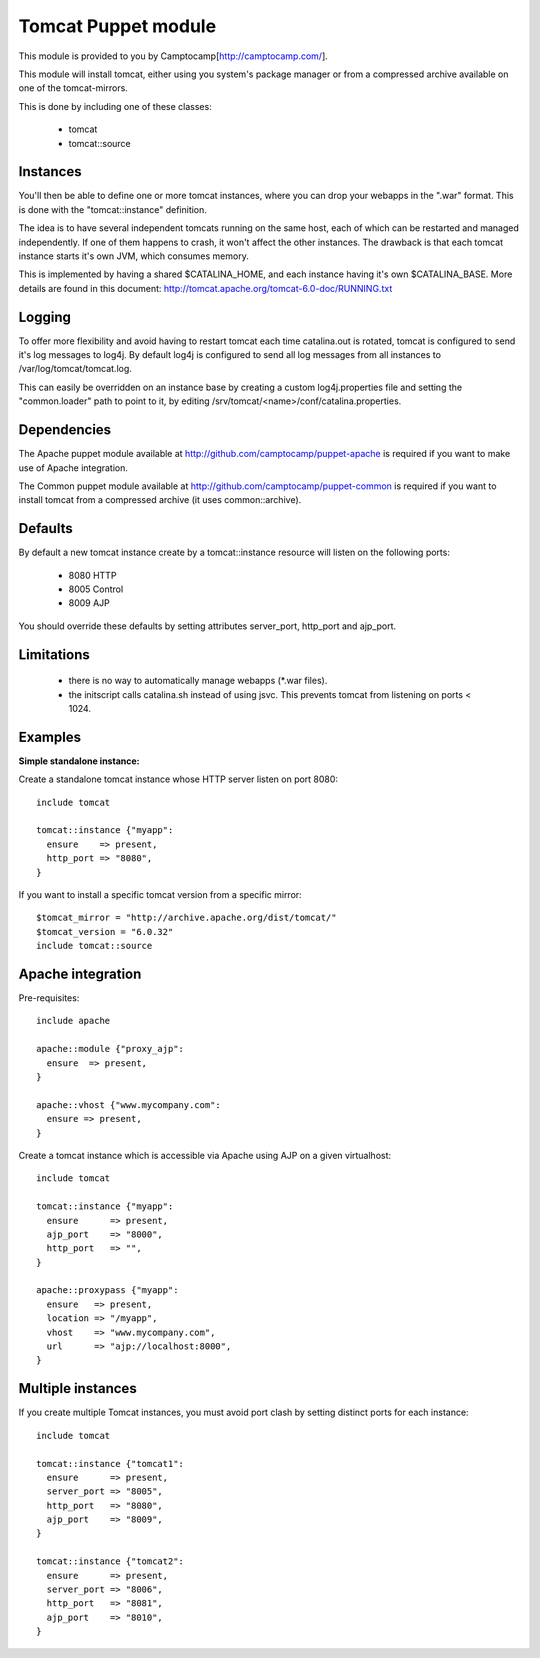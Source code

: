 ====================
Tomcat Puppet module
====================

This module is provided to you by Camptocamp[http://camptocamp.com/].

This module will install tomcat, either using you system's package manager or 
from a compressed archive available on one of the tomcat-mirrors.

This is done by including one of these classes:
 
 * tomcat
 * tomcat::source

Instances
---------

You'll then be able to define one or more tomcat instances, where you can drop
your webapps in the ".war" format. This is done with the "tomcat::instance"
definition.

The idea is to have several independent tomcats running on the same host, each
of which can be restarted and managed independently. If one of them happens to
crash, it won't affect the other instances. The drawback is that each tomcat
instance starts it's own JVM, which consumes memory.

This is implemented by having a shared $CATALINA_HOME, and each instance having
it's own $CATALINA_BASE. More details are found in this document:
http://tomcat.apache.org/tomcat-6.0-doc/RUNNING.txt

Logging
-------

To offer more flexibility and avoid having to restart tomcat each time
catalina.out is rotated, tomcat is configured to send it's log messages to
log4j. By default log4j is configured to send all log messages from all
instances to /var/log/tomcat/tomcat.log.

This can easily be overridden on an instance base by creating a custom
log4j.properties file and setting the "common.loader" path to point to it, by
editing /srv/tomcat/<name>/conf/catalina.properties.

Dependencies
------------

The Apache puppet module available at
http://github.com/camptocamp/puppet-apache is required if you want to make
use of Apache integration.

The Common puppet module available at
http://github.com/camptocamp/puppet-common is required if you want to install
tomcat from a compressed archive (it uses common::archive).

Defaults
--------

By default a new tomcat instance create by a tomcat::instance resource will
listen on the following ports:

 * 8080 HTTP
 * 8005 Control
 * 8009 AJP

You should override these defaults by setting attributes server_port,
http_port and ajp_port.

Limitations
-----------

 * there is no way to automatically manage webapps (\*.war files).
 * the initscript calls catalina.sh instead of using jsvc. This prevents tomcat
   from listening on ports < 1024.

Examples
--------

**Simple standalone instance:**

Create a standalone tomcat instance whose HTTP server listen on port 8080::

  include tomcat

  tomcat::instance {"myapp":
    ensure    => present,
    http_port => "8080",
  }

If you want to install a specific tomcat version from a specific mirror::

  $tomcat_mirror = "http://archive.apache.org/dist/tomcat/"
  $tomcat_version = "6.0.32"
  include tomcat::source

Apache integration
------------------

Pre-requisites::

  include apache

  apache::module {"proxy_ajp":
    ensure  => present,
  }

  apache::vhost {"www.mycompany.com":
    ensure => present,
  }

Create a tomcat instance which is accessible via Apache using AJP on a given
virtualhost::

  include tomcat

  tomcat::instance {"myapp":
    ensure      => present,
    ajp_port    => "8000",
    http_port   => "",
  }

  apache::proxypass {"myapp":
    ensure   => present,
    location => "/myapp",
    vhost    => "www.mycompany.com",
    url      => "ajp://localhost:8000",
  }


Multiple instances
------------------

If you create multiple Tomcat instances, you must avoid port clash by setting
distinct ports for each instance::

  include tomcat

  tomcat::instance {"tomcat1":
    ensure      => present,
    server_port => "8005",
    http_port   => "8080",
    ajp_port    => "8009",
  }

  tomcat::instance {"tomcat2":
    ensure      => present,
    server_port => "8006",
    http_port   => "8081",
    ajp_port    => "8010",
  }


